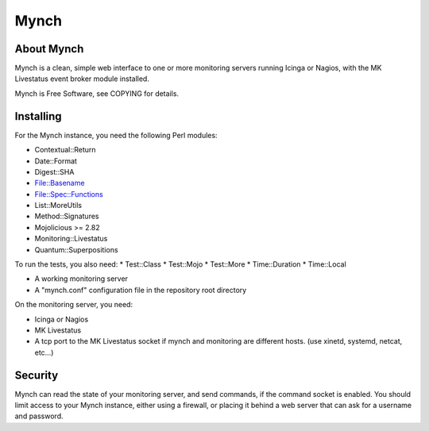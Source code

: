 =======
 Mynch
=======

About Mynch
-----------

Mynch is a clean, simple web interface to one or more monitoring
servers running Icinga or Nagios, with the MK Livestatus event broker
module installed.

Mynch is Free Software, see COPYING for details.

Installing
----------

For the Mynch instance, you need the following Perl modules:

* Contextual::Return
* Date::Format
* Digest::SHA
* File::Basename
* File::Spec::Functions
* List::MoreUtils
* Method::Signatures
* Mojolicious >= 2.82
* Monitoring::Livestatus
* Quantum::Superpositions

To run the tests, you also need:
* Test::Class
* Test::Mojo
* Test::More
* Time::Duration
* Time::Local

* A working monitoring server
* A "mynch.conf" configuration file in the repository root directory

On the monitoring server, you need:

* Icinga or Nagios
* MK Livestatus
* A tcp port to the MK Livestatus socket if mynch and monitoring are
  different hosts.  (use xinetd, systemd, netcat, etc…)

Security
--------

Mynch can read the state of your monitoring server, and send commands,
if the command socket is enabled. You should limit access to your
Mynch instance, either using a firewall, or placing it behind a web
server that can ask for a username and password.
